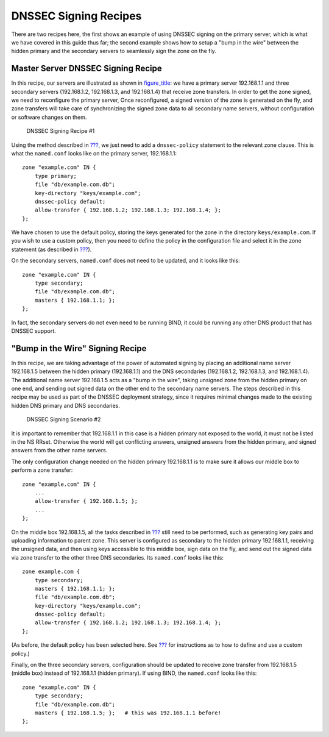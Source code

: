 .. _recipes-dnssec-signing:

DNSSEC Signing Recipes
======================

There are two recipes here, the first shows an example of using DNSSEC
signing on the primary server, which is what we have covered in this
guide thus far; the second example shows how to setup a "bump in the
wire" between the hidden primary and the secondary servers to seamlessly
sign the zone on the fly.

.. _recipes-dnssec-signing-primary:

Master Server DNSSEC Signing Recipe
-----------------------------------

In this recipe, our servers are illustrated as shown in
`figure_title <#dnssec-signing-1>`__: we have a primary server
192.168.1.1 and three secondary servers (192.168.1.2, 192.168.1.3, and
192.168.1.4) that receive zone transfers. In order to get the zone
signed, we need to reconfigure the primary server, Once reconfigured, a
signed version of the zone is generated on the fly,
and zone transfers will take care of synchronizing the signed zone data
to all secondary name servers, without configuration or software changes
on them.

.. figure:: ../img/dnssec-inline-signing-1.png
   :alt: DNSSEC Signing Recipe #1
   :name: dnssec-signing-1
   :width: 80.0%

   DNSSEC Signing Recipe #1

Using the method described in
`??? <#easy-start-guide-for-authoritative-servers>`__, we just need to
add a ``dnssec-policy`` statement to the relevant zone clause. This is
what the ``named.conf`` looks like on the primary server, 192.168.1.1:

::

   zone "example.com" IN {
       type primary;
       file "db/example.com.db";
       key-directory "keys/example.com";
       dnssec-policy default;
       allow-transfer { 192.168.1.2; 192.168.1.3; 192.168.1.4; };
   };

We have chosen to use the default policy, storing the keys generated for
the zone in the directory ``keys/example.com``. If you wish to use a
custom policy, then you need to define the policy in the configuration
file and select it in the zone statement (as described in
`??? <#signing-custom-policy>`__).

On the secondary servers, ``named.conf`` does not need to be updated,
and it looks like this:

::

   zone "example.com" IN {
       type secondary;
       file "db/example.com.db";
       masters { 192.168.1.1; };
   };

In fact, the secondary servers do not even need to be running BIND, it
could be running any other DNS product that has DNSSEC support.

.. _recipes-dnssec-signing-bump-in-the-wire:

"Bump in the Wire" Signing Recipe
----------------------------------------

In this recipe, we are taking advantage of the power of automated signing
by placing an additional name server 192.168.1.5 between the hidden
primary (192.168.1.1) and the DNS secondaries (192.168.1.2, 192.168.1.3,
and 192.168.1.4). The additional name server 192.168.1.5 acts as a "bump
in the wire", taking unsigned zone from the hidden primary on one end,
and sending out signed data on the other end to the secondary name
servers. The steps described in this recipe may be used as part of the
DNSSEC deployment strategy, since it requires minimal changes made to
the existing hidden DNS primary and DNS secondaries.

.. figure:: ../img/dnssec-inline-signing-2.png
   :alt: DNSSEC Signing Scenario #2
   :name: dnssec-signing-2
   :width: 100.0%

   DNSSEC Signing Scenario #2

It is important to remember that 192.168.1.1 in this case is a hidden
primary not exposed to the world, it must not be listed in the NS RRset.
Otherwise the world will get conflicting answers, unsigned answers from
the hidden primary, and signed answers from the other name servers.

The only configuration change needed on the hidden primary 192.168.1.1
is to make sure it allows our middle box to perform a zone transfer:

::

   zone "example.com" IN {
       ...
       allow-transfer { 192.168.1.5; };
       ...
   };

On the middle box 192.168.1.5, all the tasks described in
`??? <#easy-start-guide-for-authoritative-servers>`__ still need to be
performed, such as generating key pairs and uploading information to
parent zone. This server is configured as secondary to the hidden
primary 192.168.1.1, receiving the unsigned data, and then using keys
accessible to this middle box, sign data on the fly, and send out the
signed data via zone transfer to the other three DNS secondaries. Its
``named.conf`` looks like this:

::

   zone example.com {
       type secondary;
       masters { 192.168.1.1; };
       file "db/example.com.db";
       key-directory "keys/example.com";
       dnssec-policy default;
       allow-transfer { 192.168.1.2; 192.168.1.3; 192.168.1.4; };
   };

(As before, the default policy has been selected here. See
`??? <#signing-custom-policy>`__ for instructions as to how to define
and use a custom policy.)

Finally, on the three secondary servers, configuration should be updated
to receive zone transfer from 192.168.1.5 (middle box) instead of
192.168.1.1 (hidden primary). If using BIND, the ``named.conf`` looks
like this:

::

   zone "example.com" IN {
       type secondary;
       file "db/example.com.db";
       masters { 192.168.1.5; };   # this was 192.168.1.1 before!
   };
